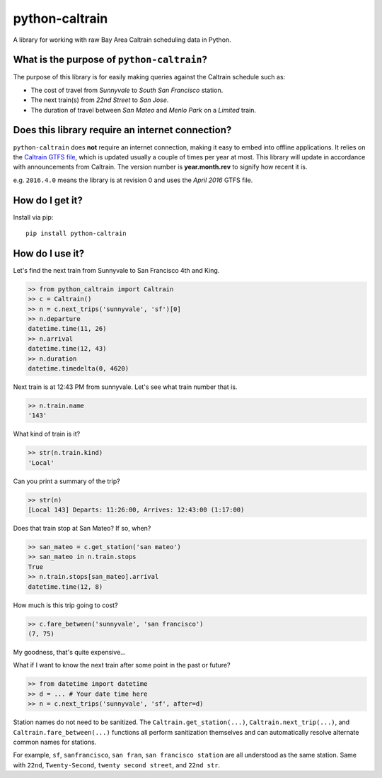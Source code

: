 python-caltrain
===============

|PyPI Version| |Python Versions| |Coverage| |Build Status|

A library for working with raw Bay Area Caltrain scheduling data in
Python.

What is the purpose of ``python-caltrain``?
-------------------------------------------

The purpose of this library is for easily making queries against the
Caltrain schedule such as:

-  The cost of travel from *Sunnyvale* to *South San Francisco* station.
-  The next train(s) from *22nd Street* to *San Jose*.
-  The duration of travel between *San Mateo* and *Menlo Park* on a
   *Limited* train.

Does this library require an internet connection?
-------------------------------------------------

``python-caltrain`` does **not** require an internet connection, making
it easy to embed into offline applications. It relies on the `Caltrain
GTFS
file <http://www.caltrain.com/Assets/GTFS/caltrain/Caltrain-GTFS.zip>`__,
which is updated usually a couple of times per year at most. This
library will update in accordance with announcements from Caltrain. The
version number is **year.month.rev** to signify how recent it is.

e.g. ``2016.4.0`` means the library is at revision 0 and uses the *April
2016* GTFS file.

How do I get it?
----------------

Install via pip:

::

    pip install python-caltrain

How do I use it?
----------------

Let's find the next train from Sunnyvale to San Francisco 4th and King.

.. code:: python

    >> from python_caltrain import Caltrain
    >> c = Caltrain()
    >> n = c.next_trips('sunnyvale', 'sf')[0]
    >> n.departure
    datetime.time(11, 26)
    >> n.arrival
    datetime.time(12, 43)
    >> n.duration
    datetime.timedelta(0, 4620)

Next train is at 12:43 PM from sunnyvale. Let's see what train number
that is.

.. code:: python

    >> n.train.name
    '143'

What kind of train is it?

.. code:: python

    >> str(n.train.kind)
    'Local'

Can you print a summary of the trip?

.. code:: python

    >> str(n)
    [Local 143] Departs: 11:26:00, Arrives: 12:43:00 (1:17:00)

Does that train stop at San Mateo? If so, when?

.. code:: python

    >> san_mateo = c.get_station('san mateo')
    >> san_mateo in n.train.stops
    True
    >> n.train.stops[san_mateo].arrival
    datetime.time(12, 8)

How much is this trip going to cost?

.. code:: python

    >> c.fare_between('sunnyvale', 'san francisco')
    (7, 75)

My goodness, that's quite expensive...

What if I want to know the next train after some point in the past or
future?

.. code:: python

    >> from datetime import datetime
    >> d = ... # Your date time here
    >> n = c.next_trips('sunnyvale', 'sf', after=d)

Station names do not need to be sanitized. The
``Caltrain.get_station(...)``, ``Caltrain.next_trip(...)``, and
``Caltrain.fare_between(...)`` functions all perform sanitization
themselves and can automatically resolve alternate common names for
stations.

For example, ``sf``, ``sanfrancisco``, ``san fran``,
``san francisco station`` are all understood as the same station. Same
with ``22nd``, ``Twenty-Second``, ``twenty second street``, and
``22nd str``.

.. |PyPI Version| image:: https://badge.fury.io/py/python-caltrain.svg
    :target: https://badge.fury.io/py/python-caltrain

.. |Python Versions| image:: https://img.shields.io/pypi/pyversions/mixpanel-jql.svg
    :target: https://github.com/ownaginatious/python-caltrain/blob/master/setup.py

.. |Build Status| image:: https://travis-ci.org/ownaginatious/python-caltrain.svg?branch=master
    :target: https://travis-ci.org/ownaginatious/python-caltrain/

.. |Coverage| image:: https://codecov.io/gh/ownaginatious/python-caltrain/branch/master/graph/badge.svg
  :target: https://codecov.io/gh/ownaginatious/python-caltrain
